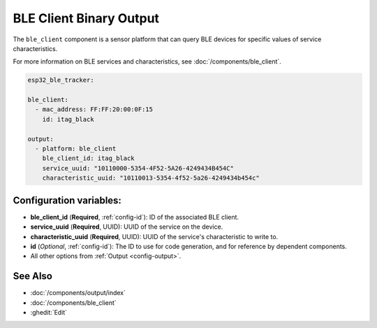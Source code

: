 BLE Client Binary Output
========================

.. seo::
    :description: Writes a binary value to a BLE device.
    :image: bluetooth.svg

The ``ble_client`` component is a sensor platform that can
query BLE devices for specific values of service characteristics.

For more information on BLE services and characteristics, see
:doc:`/components/ble_client`.

.. code-block:: yaml

    esp32_ble_tracker:

    ble_client:
      - mac_address: FF:FF:20:00:0F:15
        id: itag_black

    output:
      - platform: ble_client
        ble_client_id: itag_black
        service_uuid: "10110000-5354-4F52-5A26-4249434B454C"
        characteristic_uuid: "10110013-5354-4f52-5a26-4249434b454c"

Configuration variables:
------------------------

- **ble_client_id** (**Required**, :ref:`config-id`): ID of the associated BLE client.
- **service_uuid** (**Required**, UUID): UUID of the service on the device.
- **characteristic_uuid** (**Required**, UUID): UUID of the service's characteristic to write to.
- **id** (*Optional*, :ref:`config-id`): The ID to use for code generation, and for reference by dependent components.
- All other options from :ref:`Output <config-output>`.

See Also
--------

- :doc:`/components/output/index`
- :doc:`/components/ble_client`
- :ghedit:`Edit`
